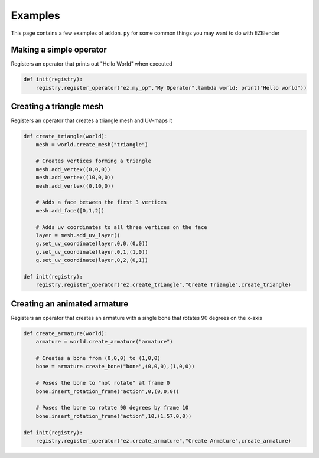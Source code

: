 .. ezblender documentation master file, created by
   You can adapt this file completely to your liking, but it should at least
   contain the root `toctree` directive.

Examples
=====================================

This page contains a few examples of ``addon.py`` for some common things you may want to do with EZBlender


=========================
Making a simple operator
=========================

Registers an operator that prints out "Hello World" when executed

.. code-block:: python

    def init(registry):
        registry.register_operator("ez.my_op","My Operator",lambda world: print("Hello world"))

=========================
Creating a triangle mesh
=========================

Registers an operator that creates a triangle mesh and UV-maps it

.. code-block:: python

    def create_triangle(world):
        mesh = world.create_mesh("triangle")
        
        # Creates vertices forming a triangle
        mesh.add_vertex((0,0,0))
        mesh.add_vertex((10,0,0))
        mesh.add_vertex((0,10,0))

        # Adds a face between the first 3 vertices
        mesh.add_face([0,1,2])
       
        # Adds uv coordinates to all three vertices on the face
        layer = mesh.add_uv_layer() 
        g.set_uv_coordinate(layer,0,0,(0,0))
        g.set_uv_coordinate(layer,0,1,(1,0))
        g.set_uv_coordinate(layer,0,2,(0,1))

    def init(registry):
        registry.register_operator("ez.create_triangle","Create Triangle",create_triangle)


===============================
Creating an animated armature
===============================

Registers an operator that creates an armature with a single bone that rotates 90 degrees on the x-axis

.. code-block:: python

    def create_armature(world):
        armature = world.create_armature("armature")

        # Creates a bone from (0,0,0) to (1,0,0) 
        bone = armature.create_bone("bone",(0,0,0),(1,0,0))

        # Poses the bone to "not rotate" at frame 0
        bone.insert_rotation_frame("action",0,(0,0,0))

        # Poses the bone to rotate 90 degrees by frame 10
        bone.insert_rotation_frame("action",10,(1.57,0,0))

    def init(registry):
        registry.register_operator("ez.create_armature","Create Armature",create_armature)